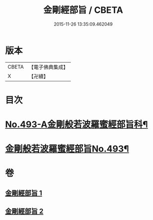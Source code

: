 #+TITLE: 金剛經部旨 / CBETA
#+DATE: 2015-11-26 13:35:09.462049
* 版本
 |     CBETA|【電子佛典集成】|
 |         X|【卍續】    |

* 目次
* [[file:KR6c0081_001.txt::001-0501a1][No.493-A金剛般若波羅蜜經部旨科¶]]
* [[file:KR6c0081_001.txt::0504a1][金剛般若波羅蜜經部旨No.493¶]]
* 卷
** [[file:KR6c0081_001.txt][金剛經部旨 1]]
** [[file:KR6c0081_002.txt][金剛經部旨 2]]
